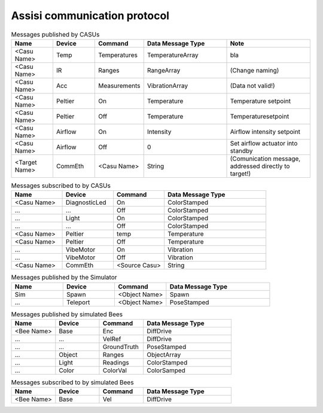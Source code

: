 .. Description of the ASSISI communication protocol
   TODO: Move this to the msg package.

Assisi communication protocol
=============================

.. csv-table:: Messages published by CASUs
   :header: "Name", "Device", "Command", "Data Message Type", "Note"
   :widths: 20, 20, 20, 40, 40
   
    "<Casu Name>", "Temp", "Temperatures", "TemperatureArray",  "bla"
    "<Casu Name>", "IR", "Ranges", "RangeArray", "(Change naming)"
    "<Casu Name>", "Acc", "Measurements", "VibrationArray", "(Data not valid!)"
    "<Casu Name>", "Peltier", "On", "Temperature", "Temperature setpoint"
    "<Casu Name>", "Peltier", "Off", "Temperature", "Temperaturesetpoint"
    "<Casu Name>", "Airflow", "On", "Intensity", "Airflow intensity setpoint"
    "<Casu Name>", "Airflow", "Off", "0", "Set airflow actuator into standby"
    "<Target Name>", "CommEth", "<Casu Name>", "String", "(Comunication message, addressed directly to target!)"


.. csv-table:: Messages subscribed to by CASUs
   :header: "Name", "Device", "Command", "Data Message Type"
   :widths: 20, 20, 20, 40

    "<Casu Name>", "DiagnosticLed", "On", "ColorStamped"
    "...", "...", "Off", "ColorStamped"
    "...", "Light", "On", "ColorStamped"
    "...", "...", "Off", "ColorStamped"
    "<Casu Name>", "Peltier", "temp", "Temperature"
    "<Casu Name>", "Peltier", "Off", "Temperature"
    "...", "VibeMotor", "On", "Vibration"
    "...", "VibeMotor", "Off", "Vibration"
    "<Casu Name>", "CommEth", "<Source Casu>", "String"

.. csv-table:: Messages published by the Simulator
   :header: "Name", "Device", "Command", "Data Message Type"
   :widths: 20, 20, 20, 40   
   
    "Sim", "Spawn", "<Object Name>", "Spawn"
    "...", "Teleport", "<Object Name>", "PoseStamped"

.. csv-table:: Messages published by simulated Bees
   :header: "Name", "Device", "Command", "Data Message Type"
   :widths: 20, 20, 20, 40

    "<Bee Name>", "Base", "Enc", "DiffDrive"
    "...", "...", "VelRef", "DiffDrive"
    "...", "...", "GroundTruth","PoseStamped"
    "...", "Object", "Ranges", "ObjectArray"
    "...", "Light","Readings", "ColorStamped"
    "...", "Color", "ColorVal", "ColorSamped"

.. csv-table:: Messages subscribed to by simulated Bees
   :header: "Name", "Device", "Command", "Data Message Type"
   :widths: 20, 20, 20, 40

    "<Bee Name>", "Base", "Vel", "DiffDrive"
